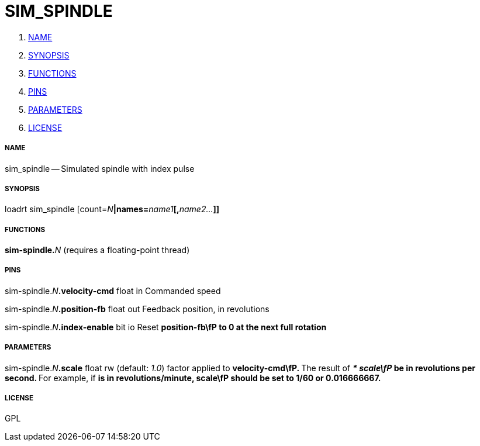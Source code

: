 SIM_SPINDLE
===========

. <<name,NAME>>
. <<synopsis,SYNOPSIS>>
. <<functions,FUNCTIONS>>
. <<pins,PINS>>
. <<parameters,PARAMETERS>>
. <<license,LICENSE>>




===== [[name]]NAME

sim_spindle -- Simulated spindle with index pulse


===== [[synopsis]]SYNOPSIS
loadrt sim_spindle [count=__N__**|names=**__name1__**[,**__name2...__**]]
**

===== [[functions]]FUNCTIONS

**sim-spindle.**__N__ (requires a floating-point thread)



===== [[pins]]PINS

sim-spindle.__N__**.velocity-cmd** float in 
Commanded speed

sim-spindle.__N__**.position-fb** float out 
Feedback position, in revolutions

sim-spindle.__N__**.index-enable** bit io 
Reset **position-fb\fP to 0 at the next full rotation
**

===== [[parameters]]PARAMETERS

sim-spindle.__N__**.scale** float rw (default: __1.0__)
factor applied to **velocity-cmd\fP.
**
The result of '** * scale\fP' be in revolutions per second.
**For example, if ** is in revolutions/minute, scale\fP should be set to 1/60 or 0.016666667.
**


===== [[license]]LICENSE

GPL
